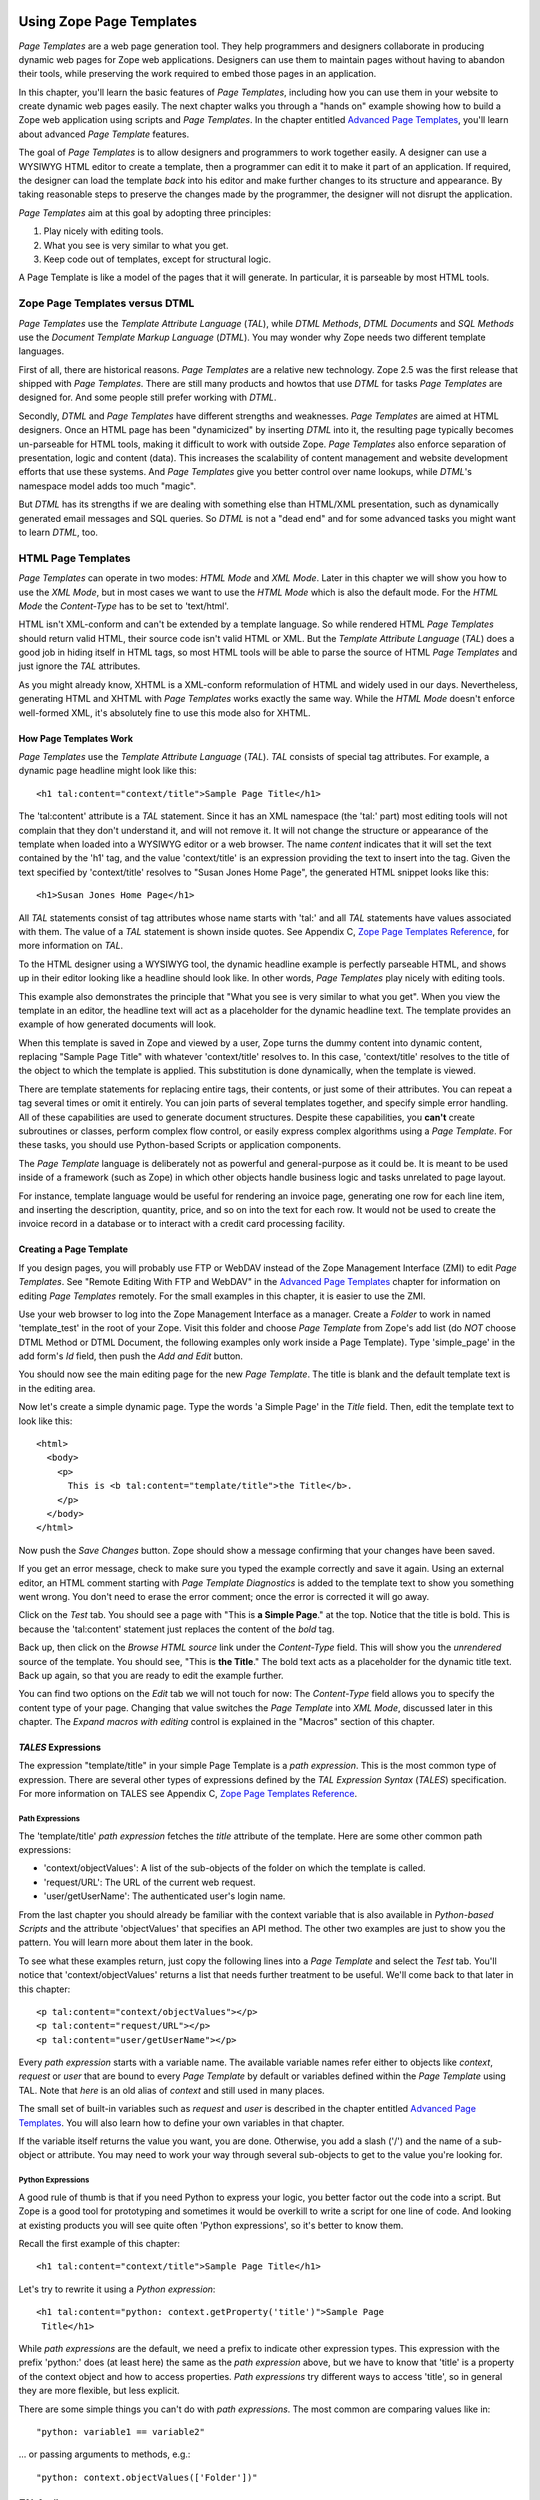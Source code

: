 Using Zope Page Templates
=========================

*Page Templates* are a web page generation tool.  They help programmers and
designers collaborate in producing dynamic web pages for Zope web
applications.  Designers can use them to maintain pages without having to
abandon their tools, while preserving the work required to embed those pages
in an application.

In this chapter, you'll learn the basic features of *Page Templates*,
including how you can use them in your website to create dynamic web pages
easily.  The next chapter walks you through a "hands on" example showing how
to build a Zope web application using scripts and *Page Templates*.  In the
chapter entitled `Advanced Page Templates <AdvZPT.html>`_, you'll learn about
advanced *Page Template* features.

The goal of *Page Templates* is to allow designers and programmers to work
together easily.  A designer can use a WYSIWYG HTML editor to create a
template, then a programmer can edit it to make it part of an application.
If required, the designer can load the template *back* into his editor and
make further changes to its structure and appearance.  By taking reasonable
steps to preserve the changes made by the programmer, the designer will not
disrupt the application.

*Page Templates* aim at this goal by adopting three principles:

1. Play nicely with editing tools.

2. What you see is very similar to what you get.

3. Keep code out of templates, except for structural logic.

A Page Template is like a model of the pages that it will generate.  In
particular, it is parseable by most HTML tools.

Zope Page Templates versus DTML
-------------------------------

*Page Templates* use the *Template Attribute Language* (*TAL*), while
*DTML Methods*, *DTML Documents* and *SQL Methods* use the *Document
Template Markup Language* (*DTML*).  You may wonder why Zope needs two
different template languages.

First of all, there are historical reasons.  *Page Templates* are a
relative new technology.  Zope 2.5 was the first release that shipped with
*Page Templates*.  There are still many products and howtos that use
*DTML* for tasks *Page Templates* are designed for.  And some people still
prefer working with *DTML*.

Secondly, *DTML* and *Page Templates* have different strengths and
weaknesses.  *Page Templates* are aimed at HTML designers.  Once an HTML
page has been "dynamicized" by inserting *DTML* into it, the resulting
page typically becomes un-parseable for HTML tools, making it difficult to
work with outside Zope.  *Page Templates* also enforce separation of
presentation, logic and content (data).  This increases the scalability of
content management and website development efforts that use these systems.
And *Page Templates* give you better control over name lookups, while
*DTML*'s namespace model adds too much "magic".

But *DTML* has its strengths if we are dealing with something else than
HTML/XML presentation, such as dynamically generated email messages and
SQL queries.  So *DTML* is not a "dead end" and for some advanced tasks
you might want to learn *DTML*, too.

HTML Page Templates
-------------------

*Page Templates* can operate in two modes: *HTML Mode* and *XML Mode*.
Later in this chapter we will show you how to use the *XML Mode*, but in
most cases we want to use the *HTML Mode* which is also the default mode.
For the *HTML Mode* the *Content-Type* has to be set to 'text/html'.

HTML isn't XML-conform and can't be extended by a template language.  So
while rendered HTML *Page Templates* should return valid HTML, their
source code isn't valid HTML or XML.  But the *Template Attribute
Language* (*TAL*) does a good job in hiding itself in HTML tags, so most
HTML tools will be able to parse the source of HTML *Page Templates* and
just ignore the *TAL* attributes.

As you might already know, XHTML is a XML-conform reformulation of HTML
and widely used in our days.  Nevertheless, generating HTML and XHTML
with *Page Templates* works exactly the same way.  While the *HTML Mode*
doesn't enforce well-formed XML, it's absolutely fine to use this mode
also for XHTML.

How Page Templates Work
~~~~~~~~~~~~~~~~~~~~~~~

*Page Templates* use the *Template Attribute Language* (*TAL*).  *TAL*
consists of special tag attributes.  For example, a dynamic page
headline might look like this::

  <h1 tal:content="context/title">Sample Page Title</h1>

The 'tal:content' attribute is a *TAL* statement.  Since it has an XML
namespace (the 'tal:' part) most editing tools will not complain that
they don't understand it, and will not remove it.  It will not change
the structure or appearance of the template when loaded into a WYSIWYG
editor or a web browser.  The name *content* indicates that it will set
the text contained by the 'h1' tag, and the value 'context/title' is an
expression providing the text to insert into the tag.  Given the text
specified by 'context/title' resolves to "Susan Jones Home Page", the
generated HTML snippet looks like this::

  <h1>Susan Jones Home Page</h1>

All *TAL* statements consist of tag attributes whose name starts with
'tal:' and all *TAL* statements have values associated with them.  The
value of a *TAL* statement is shown inside quotes.  See Appendix C,
`Zope Page Templates Reference <AppendixC.html>`_, for more information
on *TAL*.

To the HTML designer using a WYSIWYG tool, the dynamic headline example
is perfectly parseable HTML, and shows up in their editor looking like a
headline should look like.  In other words, *Page Templates* play nicely
with editing tools.

This example also demonstrates the principle that "What you see is very
similar to what you get".  When you view the template in an editor, the
headline text will act as a placeholder for the dynamic headline text.
The template provides an example of how generated documents will look.

When this template is saved in Zope and viewed by a user, Zope turns the
dummy content into dynamic content, replacing "Sample Page Title" with
whatever 'context/title' resolves to.  In this case, 'context/title'
resolves to the title of the object to which the template is applied.
This substitution is done dynamically, when the template is viewed.

There are template statements for replacing entire tags, their contents,
or just some of their attributes.  You can repeat a tag several times or
omit it entirely.  You can join parts of several templates together, and
specify simple error handling.  All of these capabilities are used to
generate document structures.  Despite these capabilities, you **can't**
create subroutines or classes, perform complex flow control, or easily
express complex algorithms using a *Page Template*.  For these tasks,
you should use Python-based Scripts or application components.

The *Page Template* language is deliberately not as powerful and
general-purpose as it could be.  It is meant to be used inside of a
framework (such as Zope) in which other objects handle business logic
and tasks unrelated to page layout.

For instance, template language would be useful for rendering an invoice
page, generating one row for each line item, and inserting the
description, quantity, price, and so on into the text for each row.  It
would not be used to create the invoice record in a database or to
interact with a credit card processing facility.

Creating a Page Template
~~~~~~~~~~~~~~~~~~~~~~~~

If you design pages, you will probably use FTP or WebDAV instead of the
Zope Management Interface (ZMI) to edit *Page Templates*.  See "Remote
Editing With FTP and WebDAV" in the `Advanced Page Templates`_ chapter for
information on editing *Page Templates* remotely.  For the small
examples in this chapter, it is easier to use the ZMI.

Use your web browser to log into the Zope Management Interface as a
manager.  Create a *Folder* to work in named 'template_test' in the root
of your Zope.  Visit this folder and choose *Page Template* from Zope's
add list (do *NOT* choose DTML Method or DTML Document, the following
examples only work inside a Page Template).  Type 'simple_page' in the
add form's *Id* field, then push the *Add and Edit* button.

You should now see the main editing page for the new *Page Template*.
The title is blank and the default template text is in the editing area.

Now let's create a simple dynamic page.  Type the words 'a Simple Page'
in the *Title* field.  Then, edit the template text to look like this::

  <html>
    <body>
      <p>
        This is <b tal:content="template/title">the Title</b>.
      </p>
    </body>
  </html>

Now push the *Save Changes* button.  Zope should show a message
confirming that your changes have been saved.

If you get an error message, check to make sure you typed the example
correctly and save it again.  Using an external editor, an HTML comment
starting with *Page Template Diagnostics* is added to the template text
to show you something went wrong.  You don't need to erase the error
comment; once the error is corrected it will go away.

Click on the *Test* tab.  You should see a page with "This is **a Simple
Page**." at the top.  Notice that the title is bold.  This is because
the 'tal:content' statement just replaces the content of the *bold* tag.

Back up, then click on the *Browse HTML source* link under the
*Content-Type* field.  This will show you the *unrendered* source of the
template.  You should see, "This is **the Title**." The bold text acts
as a placeholder for the dynamic title text.  Back up again, so that you
are ready to edit the example further.

You can find two options on the *Edit* tab we will not touch for now:
The *Content-Type* field allows you to specify the content type of
your page.  Changing that value switches the *Page Template* into *XML
Mode*, discussed later in this chapter.  The *Expand macros with
editing* control is explained in the "Macros" section of this chapter.

*TALES* Expressions
~~~~~~~~~~~~~~~~~~~

The expression "template/title" in your simple Page Template is a *path
expression*.  This is the most common type of expression.  There are
several other types of expressions defined by the *TAL Expression
Syntax* (*TALES*) specification.  For more information on TALES see
Appendix C, `Zope Page Templates Reference`_.

Path Expressions
%%%%%%%%%%%%%%%%

The 'template/title' *path expression* fetches the *title* attribute
of the template.  Here are some other common path expressions:

- 'context/objectValues': A list of the sub-objects of the folder on
  which the template is called.

- 'request/URL': The URL of the current web request.

- 'user/getUserName': The authenticated user's login name.

From the last chapter you should already be familiar with the context
variable that is also available in *Python-based Scripts* and the
attribute 'objectValues' that specifies an API method.  The other two
examples are just to show you the pattern.  You will learn more about
them later in the book.

To see what these examples return, just copy the following lines into
a *Page Template* and select the *Test* tab.  You'll notice that
'context/objectValues' returns a list that needs further treatment to
be useful.  We'll come back to that later in this chapter::

  <p tal:content="context/objectValues"></p>
  <p tal:content="request/URL"></p>
  <p tal:content="user/getUserName"></p>

Every *path expression* starts with a variable name.  The available
variable names refer either to objects like *context*, *request* or
*user* that are bound to every *Page Template* by default or variables
defined within the *Page Template* using TAL.  Note that *here* is an
old alias of *context* and still used in many places.

The small set of built-in variables such as *request* and *user* is
described in the chapter entitled `Advanced Page Templates`_.
You will also learn how to define your own variables in that chapter.

If the variable itself returns the value you want, you are done.
Otherwise, you add a slash ('/') and the name of a sub-object or
attribute.  You may need to work your way through several
sub-objects to get to the value you're looking for.

Python Expressions
%%%%%%%%%%%%%%%%%%

A good rule of thumb is that if you need Python to express your logic,
you better factor out the code into a script.  But Zope is a good tool
for prototyping and sometimes it would be overkill to write a script
for one line of code.  And looking at existing products you will see
quite often 'Python expressions', so it's better to know them.

Recall the first example of this chapter::

  <h1 tal:content="context/title">Sample Page Title</h1>

Let's try to rewrite it using a *Python expression*::

  <h1 tal:content="python: context.getProperty('title')">Sample Page
   Title</h1>

While *path expressions* are the default, we need a prefix to indicate
other expression types.  This expression with the prefix 'python:'
does (at least here) the same as the *path expression* above, but we
have to know that 'title' is a property of the context object and how
to access properties.  *Path expressions* try different ways to access
'title', so in general they are more flexible, but less explicit.

There are some simple things you can't do with *path expressions*.
The most common are comparing values like in::

  "python: variable1 == variable2"

... or passing arguments to methods, e.g.::

  "python: context.objectValues(['Folder'])"

*TAL* Attributes
~~~~~~~~~~~~~~~~

*Page Templates* are example pages or snippets.  *TAL* statements define
how to convert them dynamically.  Depending on the used *TAL* attribute
they substitute example content or attributes by dynamic values, or
remove or repeat example elements depending on dynamic values.

Inserting Text
%%%%%%%%%%%%%%

  In your "simple_page" template, you used the 'tal:content' statement
  on a *bold* tag.  When you tested it, Zope replaced the content of the
  HTML *bold* element with the title of the template.

  This is easy as long as we want to replace the complete content of an
  HTML element.  But what if we want to replace only some words within
  an element?

  In order to place dynamic text inside of other text, you typically use
  'tal:replace' on an additional 'span' tag.  For example, add the
  following lines to your example::

    <p>The URL is
      <span tal:replace="request/URL">
        http://www.example.com</span>.</p>

  The 'span' tag is structural, not visual, so this looks like "The URL
  is http://www.example.com." when you view the source in an editor or
  browser.  When you view the rendered version, however, it may look
  something like::

    The URL is http://localhost:8080/template_test/simple_page.

  If you look at the source code of the rendered version, the *span*
  tags are removed.

  To see the difference between 'tal:replace' and 'tal:content', create
  a page template and include the following in the body::

    <b tal:content="template/title"></b>
    <b tal:content="request/URL"></b>
    <b tal:content="user/getUserName"></b>
    <b tal:replace="template/title"></b>
    <b tal:replace="request/URL"></b>
    <b tal:replace="user/getUserName"></b>

  There are two other ways to add elements that are only needed for
  *TAL* attributes and that are removed again in the rendered version::

    <p>The URL is
      <span tal:content="request/URL" tal:omit-tag="">
        http://www.example.com</span>.</p>

  ... which is more useful in other situations and will be discussed
  there and::

    <p>The URL is
      <tal:span tal:content="request/URL">
        http://www.example.com</tal:span>.</p>

  While you can get really far by using HTML elements and 'tal:replace'
  or 'tal:omit-tag', some people prefer to use *TAL* elements if the
  elements are only used to add *TAL* attributes.  *TAL* is an attribute
  language and doesn't define any elements like 'tal:span', but it uses
  a complete XML namespace and allows to use any element name you like.
  They are silently removed while the *Page Template* is rendered.

  This is useful for using speaking names like 'tal:loop', 'tal:case' or
  'tal:span' and to insert additional elements where HTML doesn't allow
  elements like 'span' or 'div'.  And if her browser or editor also
  ignores these tags, the designer will have less trouble with *TAL*
  elements than with additional HTML elements.

Repeating Structures
%%%%%%%%%%%%%%%%%%%%

Let's start with a simple three-liner::

  <p tal:repeat="number python: range(4)" tal:content="number">
    999
  </p>

'number' is our *repeat variable* and 'range(4)' is a *Python
expression* that returns the list '[0, 1, 2, 3]'.  If this code is
rendered, the 'repeat' statement repeats the *paragraph* element for
each value of the sequence, replacing the variable 'number' by the
current sequence value.  So the rendered page will not show the
example number '999', but 4 *paragraph* elements containing the
numbers of our list.

In most cases we want to iterate over more complex sequences.  Our
next example shows how to use a sequence of (references to) objects.
The 'simple_page' template could be improved by adding an item list,
in the form of a list of the objects that are in the same *Folder* as
the template.  You will make a table that has a row for each object,
and columns for the id, meta-type and title.  Add these lines to the
bottom of your example template::

  <table border="1" width="100%">
    <tr>
      <th>Id</th>
      <th>Meta-Type</th>
      <th>Title</th>
    </tr>
    <tr tal:repeat="item context/objectValues">
      <td tal:content="item/getId">Id</td>
      <td tal:content="item/meta_type">Meta-Type</td>
      <td tal:content="item/title">Title</td>
    </tr>
  </table>

The 'tal:repeat' statement on the table row means "repeat this row for
each item in my context's list of object values".  The *repeat*
statement puts the objects from the list into the *item* variable one
at a time (this is called the *repeat variable*), and makes a copy of
the row using that variable.  The value of 'item/getId' in each row is
the Id of the object for that row, and likewise with 'item/meta_type'
and 'item/title'.

You can use any name you like for the repeat variable ("item" is only
an example), as long as it starts with a letter and contains only
letters, numbers, and underscores ('_').  The repeat variable is only
defined in the repeat tag.  If you try to use it above or below the
*tr* tag you will get an error.

You can also use the repeat variable name to get information about the
current repetition.  See `Advanced Page Templates`_.

Now view the page and notice how it lists all the objects in the same
folder as the template.  Try adding or deleting objects from the
folder and notice how the page reflects these changes.

Conditional Elements
%%%%%%%%%%%%%%%%%%%%

Using Page Templates you can dynamically query your environment and
selectively insert text depending on conditions.  For example, you
could display special information in response to a cookie::

  <p tal:condition="request/cookies/verbose | nothing">
    Here's the extra information you requested.
  </p>

This paragraph will be included in the output only if there is a
'verbose' cookie set.  The expression, 'request/cookies/verbose |
nothing' is true only when there is a cookie named 'verbose' set.
You'll learn more about this kind of expression in the chapter
entitled `Advanced Page Templates`_.

Using the 'tal:condition' statement you can check all kinds of
conditions.  A 'tal:condition' statement leaves the tag and its
contents in place if its expression has a true value, but removes them
if the value is false.  Zope considers the number zero, a  blank
string, an empty list, and the built-in variable 'nothing' to be false
values.  Nearly every other value is true, including non-zero numbers,
and strings with anything in them (even spaces!).

Another common use of conditions is to test a sequence to see if it is
empty before looping over it.  For example in the last section you saw
how to draw a table by iterating over a collection of objects.  Here's
how to add a check to the page so that if the list of objects is empty
no table is drawn.

To allow you to see the effect, we first have to modify that example
a bit, showing only *Folder* objects in the context folder.  Because
we can't specify parameters using *path expressions* like
'context/objectValues', we first convert it into the *Python
expression* 'context.objectValues()' and then add the argument that
tells the 'objectValues' method to return only sub-folders::

  <tr tal:repeat="item python: context.objectValues(['Folder'])">

If you did not add any sub-folders to the *template_test* folder so
far, you will notice that using the *Test* tab the table header is
still shown even if we have no table body.  To avoid this we add a
'tal:condition' statement in the table tag.  The complete table now
looks like this::

  <table tal:condition="python: context.objectValues(['Folder'])"
         border="1" width="100%">
    <tr>
      <th>Id</th>
      <th>Meta-Type</th>
      <th>Title</th>
    </tr>
    <tr tal:repeat="item python: context.objectValues(['Folder'])">
      <td tal:content="item/getId">Id</td>
      <td tal:content="item/meta_type">Meta-Type</td>
      <td tal:content="item/title">Title</td>
    </tr>
  </table>

If the list of sub-folders is an empty list, the condition is false
and the entire table is omitted.  You can verify this by using the
*Test* tab again.

Go and add three Folders named '1', '2', and '3' to the
*template_test* folder in which your *simple_page* template lives.
Revisit the *simple_page* template and view the rendered output via
the *Test* tab.  You will see a table that looks much like the below::

  Id          Meta-Type          Title
  1           Folder
  2           Folder
  3           Folder

Changing Attributes
%%%%%%%%%%%%%%%%%%%

Most, if not all, of the objects listed by your template have an
*icon* attribute that contains the path to the icon for that kind of
object.  In order to show this icon in the meta-type column, you will
need to insert this path into the 'src' attribute of an 'img' tag.
Edit the table cell in the meta-type column of the above example to
look like this::

  <td><img src="/misc_/OFSP/File_icon.gif"
           tal:attributes="src item/icon" />
    <span tal:replace="item/meta_type">Meta-Type</span></td>

The 'tal:attributes' statement replaces the 'src' attribute of the
'img' tag with the value of 'item/icon'.  The 'src` attribute in the
template (whose value is "/misc\_/OFSP/File_icon.gif") acts as a placeholder.

Notice that we've replaced the 'tal:content' attribute on the table
cell with a 'tal:replace' statement on a 'span' tag.  This change
allows you to have both an image and text in the table cell.

XML Page Templates
------------------

Creating XML with *Page Templates* is almost exactly like creating HTML.
You switch to *XML Mode* by setting the *content-type* field to
'text/xml' or whatever the content-type for your XML should be.

In *XML Mode* no "loose" markup is allowed.  Zope assumes that your
template is well-formed XML.  Zope also requires an explicit TAL and METAL
XML namespace declarations in order to emit XML.  For example, if you wish
to emit XHTML, you might put your namespace declarations on the 'html'
tag::

  <html xmlns:tal="http://xml.zope.org/namespaces/tal"
    xmlns:metal="http://xml.zope.org/namespaces/metal">

To browse the source of an XML template you go to 'source.xml' rather than
'source.html'.

Debugging and Testing

Zope helps you find and correct problems in your *Page Templates*.  Zope
notices problems at two different times: when you're editing a *Page
Template*, and when you're viewing a *Page Template*.  Zope catches
different types of problems when you're editing and than when you're
viewing a *Page Template*.

You may have already seen the trouble-shooting comments that Zope inserts
into your Page Templates when it runs into problems.  These comments tell
you about problems that Zope finds while you're editing your templates.
The sorts of problems that Zope finds when you're editing are mostly
errors in your *TAL* statements.  For example::

  <!-- Page Template Diagnostics
   Compilation failed
   TAL.TALDefs.TALError: bad TAL attribute: 'contents', at line 10, column 1
  -->

This diagnostic message lets you know that you mistakenly used
'tal:contents' rather than 'tal:content' on line 10 of your template.
Other diagnostic messages will tell you about problems with your template
expressions and macros.

When you're using the Zope management interface to edit *Page Templates*
it's easy to spot these diagnostic messages, because they are shown in the
"Errors" header of the management interface page when you save the *Page
Template*.  However, if you're using WebDAV or FTP it's easy to miss these
messages.  For example, if you save a template to Zope with FTP, you won't
get an FTP error telling you about the problem.  In fact, you'll have to
reload the template from Zope to see the diagnostic message.  When using
FTP and WebDAV it's a good idea to reload templates after you edit them to
make sure that they don't contain diagnostic messages.

If you don't notice the diagnostic message and try to render a template
with problems you'll see a message like this::

  Error Type: PTRuntimeError
  Error Value: Page Template hello.html has errors.

That's your signal to reload the template and check out the diagnostic
message.

In addition to diagnostic messages when editing, you'll occasionally get
regular Zope errors when viewing a Page Template.  These problems are
usually due to problems in your template expressions.  For example, you
might get an error if an expression can't locate a variable::

  Error Type: KeyError
  Error Value: 'unicorn'

This error message tells you that it cannot find the *unicorn* variable.
To help you figure out what went wrong, Zope includes information about
the environment in the traceback.  This information will be available in
your *error_log* (in your Zope root folder).  The traceback will include
information about the place where the error occurred and the environment::

  URL: /sandbox/demo
  Line 1, Column 14
  Expression: standard:'context/unicorn'
  Names:
    {'container': <Folder instance at 019AC4D0>,
     'context': <Application instance at 01736F78>,
     'default': <Products.PageTemplates.TALES.Default instance at 0x012F9D00>,
     ...
     'root': <Application instance at 01736F78>,
     'template': <ZopePageTemplate at /sandbox/demo>,
     'traverse_subpath': [],
     'user': admin}

This information is a bit cryptic, but with a little detective work it can
help you figure out what went wrong.  In this case, it tells us that the
'context' variable is an "Application instance".  This means that it is
the top-level Zope folder (notice how 'root' variable is the same
"Application instance").  Perhaps the problem is that you wanted to apply
the template to a folder that had a *unicorn* property, but the root on
which you called the template hasn't such a property.

Macros
------

So far, you've seen how *Page Templates* can be used to add dynamic
behavior to individual web pages.  Another feature of page templates is
the ability to reuse look and feel elements across many pages.

For example, with *Page Templates*, you can have a site that has a
standard look and feel.  No matter what the "content" of a page, it will
have a standard header, side-bar, footer, and/or other page elements.
This is a very common requirement for websites.

You can reuse presentation elements across pages with *macros*.  Macros
define a section of a page that can be reused in other pages.  A macro can
be an entire page, or just a chunk of a page such as a header or footer.
After you define one or more macros in one *Page Template*, you can use
them in other *Page Templates*.

Using Macros
~~~~~~~~~~~~

You can define macros with tag attributes similar to *TAL* statements.
Macro tag attributes are called *Macro Expansion Tag Attribute Language*
(*METAL*) statements.  Here's an example macro definition::

  <p metal:define-macro="copyright">
    Copyright 2001, <em>Foo, Bar, and Associates</em> Inc.
  </p>

This 'metal:define-macro' statement defines a macro named "copyright".
The macro consists of the 'p' element (including all contained elements,
ending with the closing 'p' tag).

Macros defined in a Page Template are stored in the template's *macros*
attribute.  You can use macros from other *Page Templates* by referring
to them through the *macros* attribute of the *Page Template* in which
they are defined.  For example, suppose the *copyright* macro is in a
*Page Template* called "master_page".  Here's how to use the *copyright*
macro from another *Page Template*::

  <hr />
  <b metal:use-macro="container/master_page/macros/copyright">
    Macro goes here
  </b>

In this *Page Template*, the 'b' element will be completely replaced by
the macro when Zope renders the page::

  <hr />
  <p>
    Copyright 2001, <em>Foo, Bar, and Associates</em> Inc.
  </p>

If you change the macro (for example, if the copyright holder changes)
then all *Page Templates* that use the macro will automatically reflect
the change.

Notice how the macro is identified by a *path expression* using the
'metal:use-macro' statement.  The 'metal:use-macro' statement replaces
the statement element with the named macro.

Macro Details
~~~~~~~~~~~~~

The 'metal:define-macro' and 'metal:use-macro' statements are pretty
simple.  However there are a few subtleties to using them which are
worth mentioning.

A macro's name must be unique within the Page Template in which it is
defined.  You can define more than one macro in a template, but they all
need to have different names.

Normally you'll refer to a macro in a 'metal:use-macro' statement with a
path expression.  However, you can use any expression type you wish so
long as it returns a macro.  For example::

  <p metal:use-macro="python:context.getMacro()">
    Replaced with a dynamically determined macro,
    which is located by the getMacro script.
  </p>

In this case the path expression returns a macro defined dynamically by
the 'getMacro' script.  Using *Python expressions* to locate macros lets
you dynamically vary which macro your template uses.  An example
of the body of a "getMacro" Python script is as follows::

  return container.ptMacros.macros['amacroname']

You can use the 'default' variable with the 'metal:use-macro'
statement::

  <p metal:use-macro="default">
    This content remains - no macro is used
  </p>

The result is the same as using *default* with 'tal:content' and
'tal:replace'.  The "default" content in the tag doesn't change when it
is rendered.  This can be handy if you need to conditionally use a macro
or fall back on the default content if it doesn't exist.

If you try to use the 'nothing' variable with 'metal:use-macro' you will
get an error, since 'nothing' is not a macro.  If you want to use
'nothing' to conditionally include a macro, you should instead enclose
the 'metal:use-macro' statement with a 'tal:condition' statement.

Zope handles macros first when rendering your templates.  Then Zope
evaluates TAL expressions.  For example, consider this macro::

  <p metal:define-macro="title"
     tal:content="template/title">
    template's title
  </p>

When you use this macro it will insert the title of the template in
which the macro is used, *not* the title of the template in which the
macro is defined.  In other words, when you use a macro, it's like
copying the text of a macro into your template and then rendering your
template.

If you check the *Expand macros when editing* option on the *Page
Template* *Edit* view, then any macros that you use will be expanded in
your template's source.  When you're editing in the ZMI, rather than
using a WYSIWYG editing tool, it's more convenient not to expand macros
when editing.  This is the default for newly created templates.  When
using WYSIWYG tools, however, it is often desirable to have the macros
expanded so you are editing a complete page.  In this case, check the
*Expand macros...* checkbox before editing the page.

Using Slots
~~~~~~~~~~~

Macros are much more useful if you can override parts of them when you
use them.  You can do this by defining *slots* in the macro that you can
fill in when you use the template.  For example, consider a side bar
macro::

  <div metal:define-macro="sidebar">
    Links
    <ul>
      <li><a href="/">Home</a></li>
      <li><a href="/products">Products</a></li>
      <li><a href="/support">Support</a></li>
      <li><a href="/contact">Contact Us</a></li>
    </ul>
  </div>

This macro is fine, but suppose you'd like to include some additional
information in the sidebar on some pages.  One way to accomplish this is
with slots::

  <div metal:define-macro="sidebar">
    Links
    <ul>
      <li><a href="/">Home</a></li>
      <li><a href="/products">Products</a></li>
      <li><a href="/support">Support</a></li>
      <li><a href="/contact">Contact Us</a></li>
    </ul>
    <span metal:define-slot="additional_info"></span>
  </div>

When you use this macro you can choose to fill the slot like so::

  <p metal:use-macro="container/master.html/macros/sidebar">
    <b metal:fill-slot="additional_info">
      Make sure to check out our <a href="/specials">specials</a>.
    </b>
  </p>

When you render this template the side bar will include the extra
information that you provided in the slot::

  <div>
    Links
    <ul>
      <li><a href="/">Home</a></li>
      <li><a href="/products">Products</a></li>
      <li><a href="/support">Support</a></li>
      <li><a href="/contact">Contact Us</a></li>
    </ul>
    <b>
      Make sure to check out our <a href="/specials">specials</a>.
    </b>
  </div>

Notice how the 'span' element that defines the slot is replaced with the
'b' element that fills the slot.

Customizing Default Presentation
~~~~~~~~~~~~~~~~~~~~~~~~~~~~~~~~

A common use of slot is to provide default presentation which you can
customize.  In the slot example in the last section, the slot definition
was just an empty 'span' element.  However, you can provide default
presentation in a slot definition.  For example, consider this revised
sidebar macro::

  <div metal:define-macro="sidebar">
    <div metal:define-slot="links">
    Links
    <ul>
      <li><a href="/">Home</a></li>
      <li><a href="/products">Products</a></li>
      <li><a href="/support">Support</a></li>
      <li><a href="/contact">Contact Us</a></li>
    </ul>
    </div>
    <span metal:define-slot="additional_info"></span>
  </div>

Now the sidebar is fully customizable.  You can fill the 'links' slot to
redefine the sidebar links.  However, if you choose not to fill the
'links' slot then you'll get the default links, which appear inside the
slot.

You can even take this technique further by defining slots inside of
slots.  This allows you to override default presentation with a fine
degree of precision.  Here's a sidebar macro that defines slots within
slots::

  <div metal:define-macro="sidebar">
    <div metal:define-slot="links">
    Links
    <ul>
      <li><a href="/">Home</a></li>
      <li><a href="/products">Products</a></li>
      <li><a href="/support">Support</a></li>
      <li><a href="/contact">Contact Us</a></li>
      <span metal:define-slot="additional_links"></span>
    </ul>
    </div>
    <span metal:define-slot="additional_info"></span>
  </div>

If you wish to customize the sidebar links you can either fill the
'links' slot to completely override the links, or you can fill the
'additional_links' slot to insert some extra links after the default
links.  You can nest slots as deeply as you wish.

Combining METAL and TAL
~~~~~~~~~~~~~~~~~~~~~~~

You can use both *METAL* and *TAL* statements on the same elements.  For
example::

  <ul metal:define-macro="links"
      tal:repeat="link context/getLinks">
    <li>
      <a href="link url"
         tal:attributes="href link/url"
         tal:content="link/name">link name</a>
    </li>
  </ul>

In this case, 'getLinks' is an (imaginary) Script that assembles a list
of link objects, possibly using a Catalog query.

Since METAL statements are evaluated before *TAL* statements, there are
no conflicts.  This example is also interesting since it customizes a
macro without using slots.  The macro calls the 'getLinks' Script to
determine the links.  You can thus customize your site's links by
redefining the 'getLinks' Script at different locations within your
site.

It's not always easy to figure out the best way to customize look and
feel in different parts of your site.  In general you should use slots
to override presentation elements, and you should use Scripts to provide
content dynamically.  In the case of the links example, it's arguable
whether links are content or presentation.  Scripts probably provide a
more flexible solution, especially if your site includes link content
objects.

Whole Page Macros
~~~~~~~~~~~~~~~~~

Rather than using macros for chunks of presentation shared between
pages, you can use macros to define entire pages.  Slots make this
possible.  Here's an example macro that defines an entire page::

  <html metal:define-macro="page">
    <head>
      <title tal:content="context/title">The title</title>
    </head>

    <body>
      <h1 metal:define-slot="headline"
          tal:content="context/title">title</h1>

      <p metal:define-slot="body">
        This is the body.
      </p>

      <span metal:define-slot="footer">
        <p>Copyright 2001 Fluffy Enterprises</p>
      </span>

    </body>
  </html>

This macro defines a page with three slots, 'headline', 'body', and
'footer'.  Notice how the 'headline' slot includes a *TAL* statement to
dynamically determine the headline content.

You can then use this macro in templates for different types of content,
or different parts of your site.  For example here's how a template for
news items might use this macro::

  <html metal:use-macro="container/master.html/macros/page">

    <h1 metal:fill-slot="headline">
      Press Release:
      <span tal:replace="context/getHeadline">Headline</span>
    </h1>

    <p metal:fill-slot="body"
       tal:content="context/getBody">
      News item body goes here
    </p>

  </html>

This template redefines the 'headline' slot to include the words "Press
Release" and call the 'getHeadline' method on the current object.  It
also redefines the 'body' slot to call the 'getBody' method on the
current object.

The powerful thing about this approach is that you can now change the
'page' macro and the press release template will be automatically
updated.  For example you could put the body of the page in a table and
add a sidebar on the left and the press release template would
automatically use these new presentation elements.

This is a much more flexible solution to control page look and feel then
the DTML 'standard_html_header' and 'standard_html_footer' solution.  In
fact, Zope comes with a stock page template in the root folder named
'standard_template.pt' that includes a whole page macro with a 'head'
and 'body' slot.  Here's how you might use this macro in a template::

  <html metal:use-macro="context/standard_template.pt/macros/page">
    <div metal:fill-slot="body">
      <h1 tal:content="context/title">Title</h1>
      <p tal:content="context/getBody">Body text goes here</p>
    </div>
  </html>

Using the 'standard_template.pt' macro is very similar to using other
whole page macros.  The only subtlety worth pointing out is the path
used to locate the macro.  In this example the path begins with
'context'.  This means that Zope will search for the
'standard_template.pt' object using acquisition starting at the object
that the template is applied to.  This allows you to customize the look
and feel of templates by creating custom 'standard_template.pt' objects
in various locations.  You can choose to start the path to the macro
with *root* or with *container*, as well as with *context*.  If the path
begins with *root* then you will always get the standard template which
is located in the root folder.  If the path begins with *container* then
Zope will search for a standard template using acquisition starting in
the folder where the template is defined.  This allows you to customize
look and feel of templates, but does not allow you to customize the look
and feel of different objects based on their location in the site.

Using Templates with Content
============================

In general Zope supports content, presentation and logic components.
*Page Templates* are presentation components and they can be used to
display content components.

Zope ships with several content components: ZSQL Methods, Files, and
Images.  DTML Documents and methods are not really pure content components
since they can hold content and execute DTML code.  You can use Files for
textual content since you can edit the contents of Files if the file is
less than 64K and contains text.  However, the File object is fairly basic
and may not provide all of the features or metadata that you need.

Zope's `Content Management Framework <http://cmf.zope.org>`_ (CMF) solves
this problem by providing an assortment of rich content components.  The
CMF is Zope's content management add on.  It introduces all kinds of
enhancements including workflow, skins and content objects.  The CMF makes
a lot of use of *Page Templates*.  A later release of Zope will probably
include technologies `from and inspired by
<http://dev.zope.org/Wikis/DevSite/Projects/ComponentArchitecture/FrontPage>`_
the CMF.

